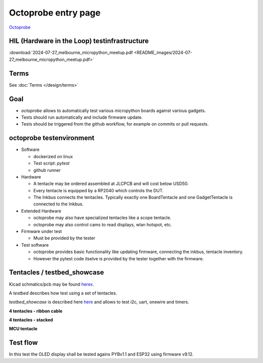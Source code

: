 Octoprobe entry page
====================



`Octoprobe`_

.. _Octoprobe: https://raw.githubusercontent.com/hmaerki/experiment_microoctopus/main/branding/octoprobe/octoprobe_logo_v3_inkscape.png

HIL (Hardware in the Loop) testinfrastructure
---------------------------------------------

:download:`2024-07-27_melbourne_micropython_meetup.pdf <README_images/2024-07-27_melbourne_micropython_meetup.pdf>`

Terms
-----

See :doc:`Terms </design/terms>`

Goal
----

* `octoprobe` allows to automatically test various micropython boards against various gadgets.
* Tests should run automatically and include firmware update.
* Tests should be triggered from the github workflow, for example on commits or pull requests.

octoprobe testenvironment
-------------------------

* Software
  
  * dockerized on linux
  * Test script: `pytest`
  * github runner

* Hardware
  
  * A tentacle may be ordered assembled at JLCPCB and will cost below USD50.
  * Every tentacle is equipped by a RP2040 which controls the DUT.
  * The Inkbus connects the tentacles. Typically exactly one BoardTentacle and one GadgetTentacle is connected to the Inkbus.
* Extended Hardware
  
  * octoprobe may also have specialized tentacles like a scope tentacle.
  * octoprobe may also control cams to read displays, wlan hotspot, etc.
  
* Firmware under test

  * Must be provided by the tester

* Test software

  * octoprobe provides basic functionality like updating firmware, connecting the inkbus, tentacle inventory.
  * However the pytest code itselve is provided by the tester together with the firmware.


Tentacles / testbed_showcase
----------------------------

Kicad schmatics/pcb may be found `herex`_.

.. _herex: https://github.com/octoprobe/tentacle

A *testbed* describes how test using a set of tentacles.

*testbed_showcase* is described here `here`_ and allows to test i2c, uart, onewire and timers.

.. _here: https://github.com/octoprobe/testbed_showcase/blob/main/doc/README.md

**4 tentacles - ribbon cable**

.. image:: README_images/testbed_showcase_4-ribbon.jpg


**4 tentacles - stacked**

.. image:: README_images/testbed_showcase_4-stacked.jpg

**MCU tentacle**

.. image:: README_images/testbed_showcase_mcu_pico.jpg

Test flow
---------

In this test the OLED display shall be tested agains PYBv1.1 and ESP32 using firmware v9.12.

.. mermaid::

   sequenceDiagram
      participant github
      participant U as octoprobe
      participant TP as Tentacle PYBv1.1
      participant TE as Tentacle ESP32
      participant TO as Tentacle OLED
      participant I as Inkbus
      github->>U: send firmware v9.12 and testcode

      Note over U,TO: Test PYBv1.1 vs OLED

      U->>+TP: update firmware
      TP->>+I: connect to inkbus
      TO->>+I: connect to inkbus
      U->>+TP: run pytest
      TP-->>-U: collect results
      I-->>-TP: disconnect inkbus
      I-->>-TO: disconnect inkbus

      Note over U,TO: Test ESP32 vs OLED

      U->>+TE: update firmware
      TE->>+I: connect to inkbus
      TO->>+I: connect to inkbus
      U->>+TE: run pytest
      TE-->>-U: collect results
      I-->>-TE: disconnect inkbus
      I-->>-TO: disconnect inkbus

      U-->>github: testresults

